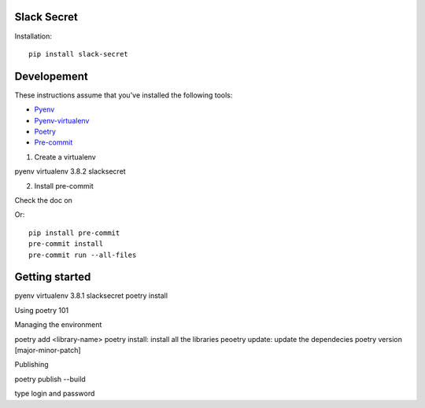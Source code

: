 
Slack Secret
=============

Installation::

    pip install slack-secret



Developement
=============

These instructions assume that you've installed the following tools:

* `Pyenv <https://github.com/pyenv/pyenv>`_
* `Pyenv-virtualenv <https://github.com/pyenv/pyenv-virtualenv>`_
* `Poetry <https://python-poetry.org/>`_
* `Pre-commit <https://pre-commit.com/>`_

1. Create a virtualenv

pyenv virtualenv 3.8.2 slacksecret

2. Install pre-commit


Check the doc on

Or::

    pip install pre-commit
    pre-commit install
    pre-commit run --all-files

Getting started
===============

pyenv virtualenv 3.8.1 slacksecret
poetry install



Using poetry 101


Managing the environment

poetry add <library-name>
poetry install: install all the libraries
peoetry update: update the dependecies
poetry version [major-minor-patch]

Publishing

poetry publish --build

type login and password
